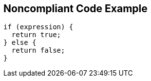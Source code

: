 == Noncompliant Code Example

----
if (expression) {  
  return true;
} else {
  return false;
}
----
